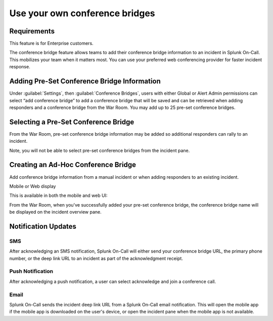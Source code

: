 
.. _conference-bridges:

************************************************************************
Use your own conference bridges
************************************************************************

.. meta::
   :description: The conference bridge feature allows teams to add their conference bridge information to an incident in Splunk On-Call. 



Requirements
===================

This feature is for Enterprise customers.

The conference bridge feature allows teams to add their conference bridge information to an incident in Splunk On-Call. This mobilizes your team when it matters most. You can use your preferred web conferencing provider for faster incident response.

Adding Pre-Set Conference Bridge Information
=========================================================

Under :guilabel:`Settings`, then :guilabel:`Conference Bridges`, users with either Global or Alert
Admin permissions can select “add conference bridge” to add a conference bridge that will be saved and can be retrieved when adding responders and a conference bridge from the War Room. You may add up to 25 pre-set conference bridges.

.. image:: /_images/spoc/confbridge.png
    :width: 100%
    :alt: You can add up to 25 conference bridges.


Selecting a Pre-Set Conference Bridge
=============================================

From the War Room, pre-set conference bridge information may be added so additional responders can rally to an incident.

Note, you will not be able to select pre-set conference bridges from the incident pane.

Creating an Ad-Hoc Conference Bridge
=============================================

Add conference bridge information from a manual incident or when adding responders to an existing incident.

.. image:: /_images/spoc/confbridge3.png
    :width: 100%
    :alt: Add bridge information to a manual incident.


Mobile or Web display


This is available in both the mobile and web UI:

.. image:: /_images/spoc/confbridge4.png
    :width: 100%
    :alt: Mobile or web view.


.. image:: /_images/spoc/confbridge5.png
    :width: 100%
    :alt: Mobile or web view.

From the War Room, when you've successfully added your pre-set conference bridge, the conference bridge name will be displayed on the incident overview pane.


.. image:: /_images/spoc/confbridge6.png
    :width: 100%
    :alt: The conference bridge name displays.

Notification Updates
==========================

SMS
-------


After acknowledging an SMS notification, Splunk On-Call will either send your conference bridge URL, the primary phone number, or the deep link URL to an incident as part of the acknowledgment receipt.

.. image:: /_images/spoc/confbridge7.png
    :width: 100%
    :alt: The conference bridge name is sent using SMS.

Push Notification
---------------------

After acknowledging a push notification, a user can select acknowledge and join a conference call.

.. image:: /_images/spoc/confbridge8.png
    :width: 100%
    :alt: The conference bridge name sent using push notification.


Email
--------------

Splunk On-Call sends the incident deep link URL from a Splunk On-Call email notification. This will open the mobile app if the mobile app is downloaded on the user's device, or open the incident pane when the
mobile app is not available.



